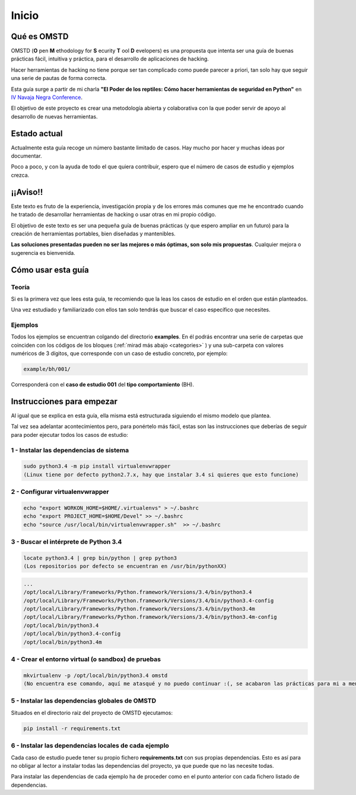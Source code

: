 Inicio
======

.. _start:

Qué es OMSTD
------------

OMSTD (**O** pen **M** ethodology for **S** ecurity **T** ool **D** evelopers) es una propuesta que intenta ser una guía de buenas prácticas fácil, intuitiva y práctica, para el desarrollo de aplicaciones de hacking.

Hacer herramientas de hacking no tiene porque ser tan complicado como puede parecer a priori, tan solo hay que seguir una serie de pautas de forma correcta.

Esta guía surge a partir de mi charla **"El Poder de los reptiles: Cómo hacer herramientas de seguridad en Python"** en `IV Navaja Negra Conference <http://navajanegra.com>`_.

El objetivo de este proyecto es crear una metodología abierta y colaborativa con la que poder servir de apoyo al desarrollo de nuevas herramientas.

Estado actual
-------------

Actualmente esta guía recoge un número bastante limitado de casos. Hay mucho por hacer y muchas ideas por documentar.

Poco a poco, y con la ayuda de todo el que quiera contribuir, espero que el número de casos de estudio y ejemplos crezca.

¡¡Aviso!!
---------

Este texto es fruto de la experiencia, investigación propia y de los errores más comunes que me he encontrado cuando he tratado de desarrollar herramientas de hacking o usar otras en mi propio código.

El objetivo de este texto es ser una pequeña guía de buenas prácticas (y que espero ampliar en un futuro) para la creación de herramientas portables, bien diseñadas y mantenibles.

**Las soluciones presentadas pueden no ser las mejores o más óptimas, son solo mis propuestas**. Cualquier mejora o sugerencia es bienvenida.


Cómo usar esta guía
-------------------

Teoría
++++++

Si es la primera vez que lees esta guía, te recomiendo que la leas los casos de estudio en el orden que están planteados.

Una vez estudiado y familiarizado con ellos tan solo tendrás que buscar el caso específico que necesites.

Ejemplos
++++++++

Todos los ejemplos se encuentran colgando del directorio **examples**. En él podrás encontrar una serie de carpetas que coinciden con los códigos de los bloques (:ref:`mirad más abajo <categories>` ) y una sub-carpeta con valores numéricos de 3 dígitos, que corresponde con un caso de estudio concreto, por ejemplo:

.. code-block:: bash

    example/bh/001/


Corresponderá con el **caso de estudio 001** del **tipo comportamiento** (BH).

.. _getting-started:

Instrucciones para empezar
--------------------------

Al igual que se explica en esta guía, ella misma está estructurada siguiendo el mismo modelo que plantea.

Tal vez sea adelantar acontecimientos pero, para ponértelo más fácil, estas son las instrucciones que deberías de seguir para poder ejecutar todos los casos de estudio:

1 - Instalar las dependencias de sistema
++++++++++++++++++++++++++++++++++++++++

.. code-block:: bash

    sudo python3.4 -m pip install virtualenvwrapper
    (Linux tiene por defecto python2.7.x, hay que instalar 3.4 si quieres que esto funcione)

2 - Configurar virtualenvwrapper
++++++++++++++++++++++++++++++++

.. code-block:: bash

    echo "export WORKON_HOME=$HOME/.virtualenvs" > ~/.bashrc
    echo "export PROJECT_HOME=$HOME/Devel" >> ~/.bashrc
    echo "source /usr/local/bin/virtualenvwrapper.sh"  >> ~/.bashrc

3 - Buscar el intérprete de Python 3.4
++++++++++++++++++++++++++++++++++++++

.. code-block:: bash

    locate python3.4 | grep bin/python | grep python3
    (Los repositorios por defecto se encuentran en /usr/bin/pythonXX)

.. code-block:: console

      ...
      /opt/local/Library/Frameworks/Python.framework/Versions/3.4/bin/python3.4
      /opt/local/Library/Frameworks/Python.framework/Versions/3.4/bin/python3.4-config
      /opt/local/Library/Frameworks/Python.framework/Versions/3.4/bin/python3.4m
      /opt/local/Library/Frameworks/Python.framework/Versions/3.4/bin/python3.4m-config
      /opt/local/bin/python3.4
      /opt/local/bin/python3.4-config
      /opt/local/bin/python3.4m

4 - Crear el entorno virtual (o sandbox) de pruebas
+++++++++++++++++++++++++++++++++++++++++++++++++++

.. code-block:: bash

    mkvirtualenv -p /opt/local/bin/python3.4 omstd
    (No encuentra ese comando, aquí me atasqué y no puedo continuar :(, se acabaron las prácticas para mi a menos que no sea necesario ejecutarlas en una sandbox y que me deje cargas las dependencias que no será el caso porque esto de arriba no me chutó :()

5 - Instalar las dependencias globales de OMSTD
+++++++++++++++++++++++++++++++++++++++++++++++

Situados en el directorio raiz del proyecto de OMSTD ejecutamos:

.. code-block:: bash

    pip install -r requirements.txt

6 - Instalar las dependencias locales de cada ejemplo
+++++++++++++++++++++++++++++++++++++++++++++++++++++

Cada caso de estudio puede tener su propio fichero **requirements.txt** con sus propias dependencias. Esto es así para no obligar al lector a instalar todas las dependencias del proyecto, ya que puede que no las necesite todas.

Para instalar las dependencias de cada ejemplo ha de proceder como en el punto anterior con cada fichero listado de dependencias.
